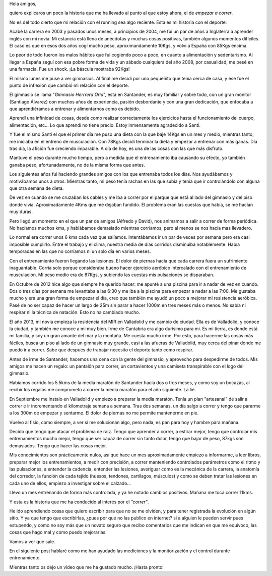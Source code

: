 .. link: 
.. description: 
.. tags: 
.. date: 2013/11/17 16:35:59
.. title: Por qué quiero correr
.. slug: introduccion

Hola amigos,

quiero explicaros un poco la historia que me ha llevado al punto al que
estoy ahora, el de *empezar a correr*.

No es del todo cierto que mi relación con el running sea algo reciente.
Esta es mi historia con el deporte:

Acabé la carrera en 2003 y pasados unos meses, a principios de 2004, me
fui un par de años a Inglaterra a aprender inglés con mi novia. Mi estancia
está llena de anécdotas y muchas cosas positivas, también algunos momentos
difíciles. El caso es que en esos dos años cogí mucho peso,
aproximandamente 10Kgs, y volví a España con 85Kgs encima.

Lo peor de todo fueron los malos hábitos que fui cogiendo poco a poco, en
cuanto a alimentación y sedentarismo. Al llegar a España seguí con esa
pobre forma de vida y un sábado cualquiera del año 2008, por casualidad, me
pesé en una farmacia. Fue un shock. ¡La báscula mostraba 92Kgs!

El mismo lunes me puse a ver gimnasios. Al final me decidí por uno
pequeñito que tenía cerca de casa, y ese fue el punto de inflexión que 
cambió mi relación con el deporte.

El gimnasio se llama "*Gimnasio Herrrera Oria*", está en Santander, es muy
familiar y sobre todo, con un gran monitor (Santiago Álvarez) con muchos
años de experiencia, pasión desbordante y con una gran dedicación, que
enfocaba  a que aprendiéramos a entrenar y alimentarnos como es debido.

Aprendí una infinidad de cosas, desde como realizar correctamente los
ejercicios hasta el funcionamiento del cuerpo, alimentación, etc... Lo que
aprendí no tiene precio. Estoy inmensamente agradecido a Santi.

Y fue el mismo Santi el que el primer día me puso una dieta con la que baje
14Kgs en un mes y medio, mientras tanto, me iniciaba en el entreno de
musculación.  Con 78Kgs decidí terminar la dieta y empezar a entrenar con
más ganas. Día tras día, la afición fue creciendo imparable. A día de
hoy, es una de las cosas con las que más disfruto.

Mantuve el peso durante mucho tiempo, pero a medida que el entrenamiento
iba causando su efecto, yo también ganaba peso, afortunadamente, no de la
misma forma que antes.

Los siguientes años fui haciendo grandes amigos con los que entrenaba todos
los días. Nos ayudábamos y motivábamos unos a otros. Mientras tanto, mi
peso tenía rachas en las que subía y tenía que ir controlándolo con alguna
que otra semana de dieta.

De vez en cuando se me cruzaban los cables y me iba a correr por el parque
que está al lado del gimnasio y del piso donde vivía. Aproximadamente 4Kms
que me dejaban fundido. El problema eran las cuestas que había, se me
hacían muy duras.

Pero llegó un momento en el que un par de amigos (Alfredo y David), nos
animamos a salir a correr de forma periódica. No hacíamos muchos kms, y
hablábamos demasiado mientras corríamos, pero al menos se nos hacía mas
llevadero.

Lo normal era correr unos 6 kms cada vez que salíamos. Intentábamos ir un
par de veces por semana pero era casi imposible cumplirlo. Entre el trabajo
y el clima, nuestra media de días corridos disminuiba notablemente. Había
temporadas en las que no corríamos ni un solo día en varios meses.

Con el entrenamiento fueron llegando las lesiones. El dolor de piernas
hacía que cada carrera fuera un sufrimiento inaguantable. Corría solo
porque consideraba bueno hacer ejercicio aeróbico intercalado con el
entrenamiento de musculación. Mi peso medio era de 87Kgs, y subiendo las
cuestas mis pulsaciones se disparaban.

En Octubre de 2012 hice algo que siempre he querido hacer: me apunté a una
piscina para ir a nadar de vez en cuando. Dos o tres días por semana me
levantaba a las 6:30 y me iba a la piscina para empezar a nadar a las 7:00.
Me gustaba mucho y era una gran forma de empezar el día, creo que también
me ayudó un poco a mejorar mi resistencia aeróbica. Pasé de no ser capaz de
hacer un largo de 25m sin parar a hacer 1000m en tres meses más o menos. No
sabía ni respirar ni la técnica de natación. Esto no ha cambiado mucho.

El año 2013, mi novia empieza la residencia del MIR en Valladolid y me cambio
de ciudad. Ella es de Valladolid, y conoce la ciudad, y también me conoce a
mi muy bien. Irme de Cantabria era algo durísimo para mi. Es mi tierra, es
donde está mi familia, y soy un gran amante del mar y la montaña. Me
cuesta mucho irme. Por esto, para hacerme las cosas más fáciles, busca un
piso al lado de un gimnasio muy grande, casi a las afueras de Valladolid,
muy cerca del pinar donde me puedo ir a correr. Sabe que después de
trabajar necesito el deporte tanto como respirar.

Antes de irme de Santander, hacemos una cena con la gente del gimnasio, y
aprovecho para despedirme de todos. Mis amigos me hacen un regalo: un
pantalón para correr, un cortavientos y una camiseta transpirable con el
logo del gimnasio.

Habíamos corrido los 5.5kms de la media maratón de Santander hacía dos o
tres meses, y como soy un bocazas, al recibir los regalos me comprometo a
correr la media maratón para el año siguiente. La lié.

En Septiembre me instalo en Valladolid y empiezo a preparar la media
maratón. Tenía un plan "artesanal" de salir a correr e ir incrementando el
kilometraje semana a semana. Tras dos semanas, un día salgo a correr y
tengo que pararme a los 300m de empezar y sentarme. El dolor de piernas no
me permite mantenerme en pie.

Vuelvo al fisio, como siempre, a ver si me solucionan algo, pero nada, es pan
para hoy y hambre para mañana.

Decido que tengo que atacar el problema de raiz. Tengo que aprender a
correr, a estirar mejor, tengo que controlar mis entrenamientos mucho
mejor, tengo que ser capaz de correr sin tanto dolor, tengo que bajar de
peso, 87kgs son demasiados. Tengo que hacer las cosas mejor.

Mis conocimientos son prácticamente nulos, así que hace un mes
aproximadamente empiezo a informarme, a leer libros, preparar mejor los
entrenamientos, a medir con precisión, a correr manteniendo controlados
parámetros como el ritmo y las pulsaciones, a entender la cadencia,
entender las lesiones, averiguar como es la mecánica de la carrera, la
anatomía del corredor, la función de cada tejido (huesos, tendones,
cartílagos, músculos) y como se deben tratar las lesiones en cada uno de
ellos, empiezo a investigar sobre el calzado...

Llevo un mes entrenando de forma más controlada, y ya he notado cambios
positivos. Mañana me toca correr 11kms.

Y esta es la historia que me ha conducido al interés por el *"correr"*.

He ido aprendiendo cosas que quiero escribir para que no se me olviden, y
para tener registrada la evolución en algún sitio. Y ya que tengo que
escribirlas, ¿pues por qué no las publico en internet? si a alguien le
pueden servir pues estupendo, y como no soy más que un novato seguro que
recibo comentarios que me indican en que me equivoco, las cosas que hago
mal y como puedo mejorarlas.

Vamos a ver que sale.

En el siguiente post hablaré como me han ayudado las mediciones y la monitorización y el control
durante entrenamiento.

Mientras tanto os dejo un vídeo que me ha gustado mucho. ¡Hasta pronto!

.. youtube:: FMB64p11bxs
